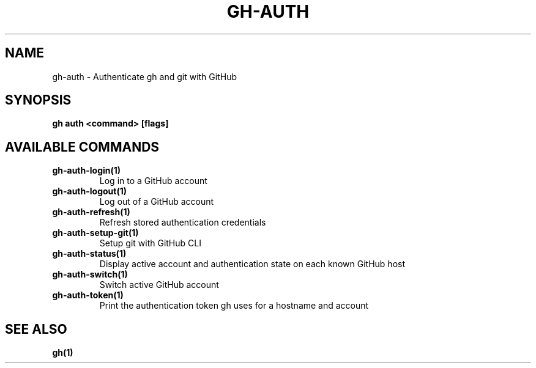 .nh
.TH "GH-AUTH" "1" "Jul 2024" "GitHub CLI 2.53.0" "GitHub CLI manual"

.SH NAME
.PP
gh-auth - Authenticate gh and git with GitHub


.SH SYNOPSIS
.PP
\fBgh auth <command> [flags]\fR


.SH AVAILABLE COMMANDS
.TP
\fBgh-auth-login(1)\fR
Log in to a GitHub account

.TP
\fBgh-auth-logout(1)\fR
Log out of a GitHub account

.TP
\fBgh-auth-refresh(1)\fR
Refresh stored authentication credentials

.TP
\fBgh-auth-setup-git(1)\fR
Setup git with GitHub CLI

.TP
\fBgh-auth-status(1)\fR
Display active account and authentication state on each known GitHub host

.TP
\fBgh-auth-switch(1)\fR
Switch active GitHub account

.TP
\fBgh-auth-token(1)\fR
Print the authentication token gh uses for a hostname and account


.SH SEE ALSO
.PP
\fBgh(1)\fR
